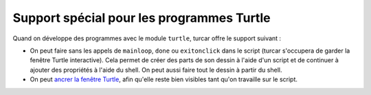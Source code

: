 Support spécial pour les programmes Turtle
==========================================

Quand on développe des programmes avec le module ``turtle``, turcar offre le support suivant :

* On peut faire sans les appels de ``mainloop``, ``done`` ou ``exitonclick`` dans le script (turcar s'occupera de garder la fenêtre Turtle interactive). Cela permet de créer des parts de son dessin à l'aide d'un script et de continuer à ajouter des propriétés à l'aide du shell. On peut aussi faire tout le dessin à partir du shell.
* On peut `ancrer la fenêtre Turtle <dock.rst>`_, afin qu'elle reste bien visibles tant qu'on travaille sur le script.
